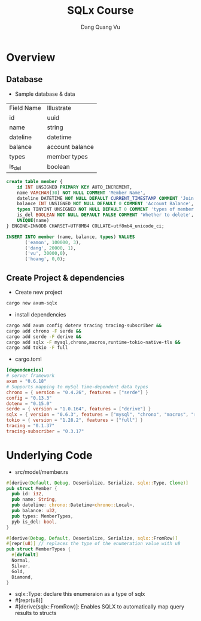 #+TITLE: SQLx Course
#+AUTHOR: Dang Quang Vu
#+EMAIL: eamondang@gmail.com

* Overview
** Database
+ Sample database & data
| Field Name | Illustrate      |
| id         | uuid            |
| name       | string          |
| dateline   | datetime        |
| balance    | account balance |
| types      | member types    |
| is_del     | boolean         |

#+begin_src sql
create table member {
    id INT UNSIGNED PRIMARY KEY AUTO_INCREMENT,
    name VARCHAR(30) NOT NULL COMMENT 'Member Name',
    dateline DATETIME NOT NULL DEFAULT CURRENT_TIMESTAMP COMMENT 'Join Time',
    balance INT UNSIGNED NOT NULL DEFAULT 0 COMMENT 'Account Balance',
    types TINYINT UNSIGNED NOT NULL DEFAULT 0 COMMENT 'types of member',
    is_del BOOLEAN NOT NULL DEFAULT FALSE COMMENT 'Whether to delete',
    UNIQUE(name)
} ENGINE=INNODB CHARSET=UTF8MB4 COLLATE=utf8mb4_unicode_ci;

INSERT INTO member (name, balance, types) VALUES
       ('eamon', 100000, 3),
       ('dang', 20000, 1),
       ('vu', 30000,0),
       ('hoang', 0,0);
#+end_src

** Create Project & dependencies
+ Create new project
#+begin_src sh :results output
cargo new axum-sqlx
#+end_src

+ install dependencies
#+begin_src sh :results output
cargo add axum config dotenv tracing tracing-subscriber &&
cargo add chrono -F serde &&
cargo add serde -F derive &&
cargo add sqlx -F mysql,chrono,macros,runtime-tokio-native-tls &&
cargo add tokio -F full
#+end_src

+ cargo.toml
#+begin_src toml
[dependencies]
# server framework
axum = "0.6.18"
# Supports mapping to mySql time-dependent data types
chrono = { version = "0.4.26", features = ["serde"] }
config = "0.13.3"
dotenv = "0.15.0"
serde = { version = "1.0.164", features = ["derive"] }
sqlx = { version = "0.6.3", features = ["mysql", "chrono", "macros", "runtime-tokio-native-tls"] }
tokio = { version = "1.28.2", features = ["full"] }
tracing = "0.1.37"
tracing-subscriber = "0.3.17"
#+end_src

* Underlying Code
#+Name: src/model/member.rs
#+description: src/model/member.rs
+ src/model/member.rs
#+begin_src rust
#[derive(Default, Debug, Deserialize, Serialize, sqlx::Type, Clone)]
pub struct Member {
  pub id: i32,
  pub name: String,
  pub dateline: chrono::Datetime<chrono::Local>,
  pub balance: u32,
  pub types: MemberTypes,
  pyb is_del: bool,
}
#+end_src

#+begin_src rust
#[derive(Debug, Default, Deserialize, Serialize, sqlx::FromRow)]
#[repr(u8)] // replaces the type of the enumeration value with u8
pub struct MemberTypes {
  #[default]
  Normal,
  Silver,
  Gold,
  Diamond,
}
#+end_src

+ sqlx::Type: declare this enumeraion as a type of sqlx
+ #[repr(u8)]
+ #[derive(sqlx::FromRow)]: Enables SQLX to automatically map query results to structs
